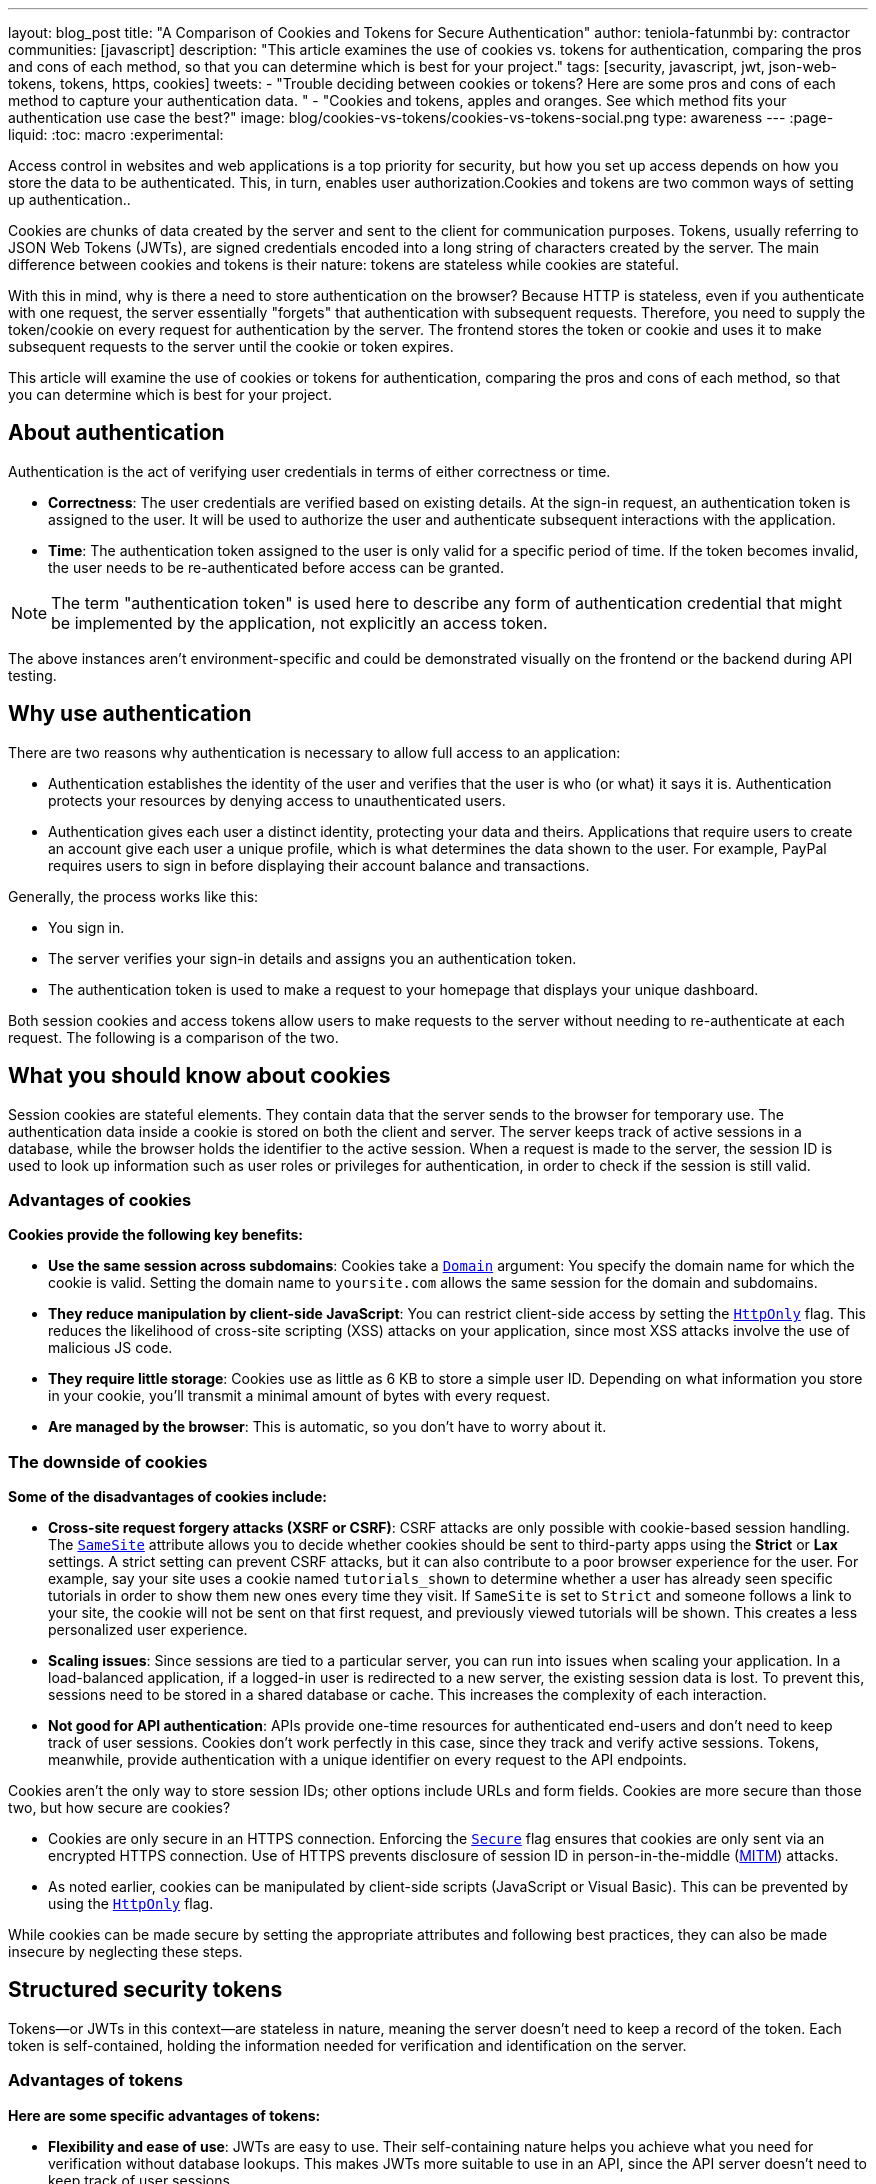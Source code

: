 ---
layout: blog_post
title: "A Comparison of Cookies and Tokens for Secure Authentication"
author: teniola-fatunmbi
by: contractor
communities: [javascript]
description: "This article examines the use of cookies vs. tokens for authentication, comparing the pros and cons of each method, so that you can determine which is best for your project."
tags: [security, javascript, jwt, json-web-tokens, tokens, https, cookies]
tweets:
- "Trouble deciding between cookies or tokens? Here are some pros and cons of each method to capture your authentication data. "
- "Cookies and tokens, apples and oranges. See which method fits your authentication use case the best?"
image: blog/cookies-vs-tokens/cookies-vs-tokens-social.png
type: awareness
---
:page-liquid:
:toc: macro
:experimental:

Access control in websites and web applications is a top priority for security, but how you set up access depends on how you store the data to be authenticated. This, in turn, enables user authorization.Cookies and tokens are two common ways of setting up authentication..

Cookies are chunks of data created by the server and sent to the client for communication purposes. Tokens, usually referring to JSON Web Tokens (JWTs), are signed credentials encoded into a long string of characters created by the server. The main difference between cookies and tokens is their nature: tokens are stateless while cookies are stateful.

With this in mind, why is there a need to store authentication on the browser? Because HTTP is stateless, even if you authenticate with one request, the server essentially "forgets" that authentication with subsequent requests. Therefore, you need to supply the token/cookie on every request for authentication by the server. The frontend stores the token or cookie and uses it to make subsequent requests to the server until the cookie or token expires.

This article will examine the use of cookies or tokens for authentication, comparing the pros and cons of each method, so that you can determine which is best for your project.

toc::[]

== About authentication

Authentication is the act of verifying user credentials in terms of either correctness or time.

- **Correctness**: The user credentials are verified based on existing details. At the sign-in request, an authentication token is assigned to the user. It will be used to authorize the user and authenticate subsequent interactions with the application.

- **Time**: The authentication token assigned to the user is only valid for a specific period of time. If the token becomes invalid, the user needs to be re-authenticated before access can be granted.

NOTE: The term "authentication token" is used here to describe any form of authentication credential that might be implemented by the application, not explicitly an access token.

The above instances aren't environment-specific and could be demonstrated visually on the frontend or the backend during API testing.

== Why use authentication

There are two reasons why authentication is necessary to allow full access to an application:

- Authentication establishes the identity of the user and verifies that the user is who (or what) it says it is. Authentication protects your resources by denying access to unauthenticated users.

- Authentication gives each user a distinct identity, protecting your data and theirs. Applications that require users to create an account give each user a unique profile, which is what determines the data shown to the user. For example, PayPal requires users to sign in before displaying their account balance and transactions.

Generally, the process works like this:

- You sign in.
- The server verifies your sign-in details and assigns you an authentication token.
- The authentication token is used to make a request to your homepage that displays your unique dashboard.

Both session cookies and access tokens allow users to make requests to the server without needing to re-authenticate at each request. The following is a comparison of the two.

== What you should know about cookies

Session cookies are stateful elements. They contain data that the server sends to the browser for temporary use. The authentication data inside a cookie is stored on both the client and server. The server keeps track of active sessions in a database, while the browser holds the identifier to the active session. When a request is made to the server, the session ID is used to look up information such as user roles or privileges for authentication, in order to check if the session is still valid.

=== Advantages of cookies

**Cookies provide the following key benefits:**

* **Use the same session across subdomains**: Cookies take a https://en.wikipedia.org/wiki/HTTP_cookie#Domain_and_Path[`Domain`] argument: You specify the domain name for which the cookie is valid. Setting the domain name to `yoursite.com` allows the same session for the domain and subdomains.

* **They reduce manipulation by client-side JavaScript**: You can restrict client-side access by setting the https://owasp.org/www-community/HttpOnly[`HttpOnly`] flag. This reduces the likelihood of cross-site scripting (XSS) attacks on your application, since most XSS attacks involve the use of malicious JS code.

* **They require little storage**: Cookies use as little as 6 KB to store a simple user ID. Depending on what information you store in your cookie, you'll transmit a minimal amount of bytes with every request.

* **Are managed by the browser**: This is automatic, so you don't have to worry about it.

=== The downside of cookies

**Some of the disadvantages of cookies include:**

* ** Cross-site request forgery attacks (XSRF or CSRF)**: CSRF attacks are only possible with cookie-based session handling. The https://developer.mozilla.org/en-US/docs/Web/HTTP/Headers/Set-Cookie/SameSite[`SameSite`] attribute allows you to decide whether cookies should be sent to third-party apps using the **Strict** or **Lax** settings. A strict setting can prevent CSRF attacks, but it can also contribute to a poor browser experience for the user. For example, say your site uses a cookie named `tutorials_shown` to determine whether a user has already seen specific tutorials in order to show them new ones every time they visit. If `SameSite` is set to `Strict` and someone follows a link to your site, the cookie will not be sent on that first request, and previously viewed tutorials will be shown. This creates a less personalized user experience.

* **Scaling issues**: Since sessions are tied to a particular server, you can run into issues when scaling your application. In a load-balanced application, if a logged-in user is redirected to a new server, the existing session data is lost. To prevent this, sessions need to be stored in a shared database or cache. This  increases the complexity of each interaction.

* **Not good for API authentication**: APIs provide one-time resources for authenticated end-users and don't need to keep track of user sessions. Cookies don't work perfectly in this case, since they track and verify active sessions. Tokens, meanwhile, provide authentication with a unique identifier on every request to the API endpoints.

Cookies aren't the only way to store session IDs; other options include URLs and form fields. Cookies are more secure than those two, but how secure are cookies?

* Cookies are only secure in an HTTPS connection. Enforcing the https://en.wikipedia.org/wiki/HTTP_cookie#Secure_and_HttpOnly[`Secure`] flag ensures that cookies are only sent via an encrypted HTTPS connection. Use of HTTPS prevents disclosure of session ID in person-in-the-middle (https://en.wikipedia.org/wiki/Man-in-the-middle_attack[MITM]) attacks.

* As noted earlier, cookies can be manipulated by client-side scripts (JavaScript or Visual Basic). This can be prevented by using the https://en.wikipedia.org/wiki/HTTP_cookie#Secure_and_HttpOnly[`HttpOnly`] flag.

While cookies can be made secure by setting the appropriate attributes and following best practices, they can also be made insecure by neglecting these steps.

== Structured security tokens

Tokens—or JWTs in this context—are stateless in nature, meaning the server doesn't need to keep a record of the token. Each token is self-contained, holding the information needed for verification and identification on the server.

=== Advantages of tokens

**Here are some specific advantages of tokens:**

* **Flexibility and ease of use**: JWTs are easy to use. Their self-containing nature helps you achieve what you need for verification without database lookups. This makes JWTs more suitable to use in an API, since the API server doesn't need to keep track of user sessions.

* **Cross-platform capabilities**: Because of their stateless nature, tokens can be seamlessly implemented on mobile platforms and internet of things (IoT) applications, especially in  comparison to cookies..

* **Multiple storage options**: Tokens can be stored in a number of ways in browsers or front-end applications.

If you use a browser's local storage, tokens can't be accessed by a subdomain. However, they can be accessed and manipulated by any JavaScript code on the webpage, as well as by browser plugins. This isn't a recommended method: first, itposes a security risk, plus you must manage the storage.

Session storage is another way to store tokens. The drawback is that the token is destroyed when the browser is closed.

=== Disadvantages of JWT tokens

**Here are some downsides of tokens to be aware of:**

* **Revocation**: A JWT cannot be revoked. Even if a JWT leaks, it remains valid until it expires, resulting in a serious security hole. As a workaround, you must implement a deny-list technique that requires a more complex setup.

* **Need more space**: A JWT might need 300+ bytes to store a simple user ID, because they store other data for authentication.

* **Stale**: The information inside of a JWT represents a snapshot in time when the token was originally created. The associated user may now have different access levels or have been removed from the system altogether.

But what about the security of tokens?

* JWTs are cryptographically signed and base64-encoded. They're only secure when they aren't exposed, so they should be treated like passwords.
* A JWT can be viewed but not manipulated on the client side. You can take your token to https://jwt.io/[jwt.io], choose the algorithm you used to sign, and see the data. You just can't tamper with it because it's issued on the server.
* The lifespan of a JWT should be kept short to limit the risk caused by a leaked token.

== When to use cookies or tokens

In general, the choice between a session cookie or a structured token will depend on your use case. You should use cookies when you need to keep track of user interactions, such as with an e-commerce application or website. You can use tokens when building API services or implementing distributed systems.

For more information about cookies, tokens, or authentication in general, check out these posts:

* link:/blog/2019/05/16/angular-authentication-jwt[Angular Authentication with JWT]
* link:/blog/2021/06/16/session-mgmt-react[A developer's guide to session management in React]
* link:/blog/2019/05/07/php-token-authentication-jwt-oauth2-openid-connect[Token authentication in PHP]

Please comment below with any questions. For more interesting content, follow https://twitter.com/oktadev[@oktadev] on Twitter, find us https://www.linkedin.com/company/oktadev/[on LinkedIn], or subscribe to https://www.youtube.com/oktadev[our YouTube channel].

